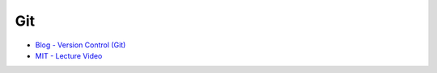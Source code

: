 Git
=====

- `Blog - Version Control (Git) <https://missing.csail.mit.edu/2020/version-control/>`_
- `MIT - Lecture Video <https://www.youtube.com/watch?v=2sjqTHE0zok>`_


